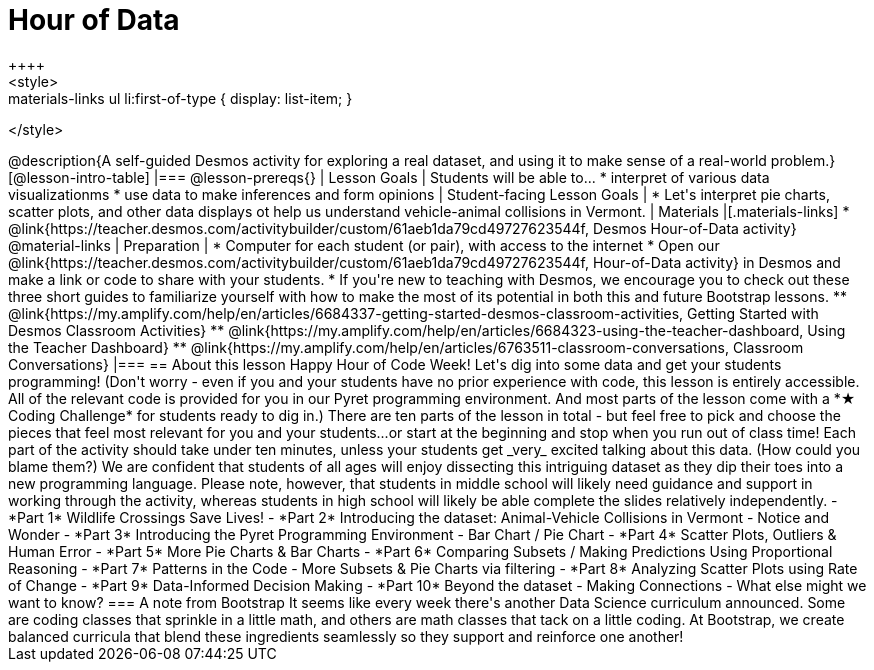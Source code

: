 = Hour of Data
++++
<style>
.materials-links ul li { display: none; }
.materials-links ul li:first-of-type { display: list-item; }
</style>
++++
@description{A self-guided Desmos activity for exploring a real dataset, and using it to make sense of a real-world problem.}

[@lesson-intro-table]
|===
@lesson-prereqs{}
| Lesson Goals
| Students will be able to...

* interpret of various data visualizationms
* use data to make inferences and form opinions

| Student-facing Lesson Goals
|

* Let's interpret pie charts, scatter plots, and other data displays ot help us understand vehicle-animal collisions in Vermont.

| Materials
|[.materials-links]
* @link{https://teacher.desmos.com/activitybuilder/custom/61aeb1da79cd49727623544f, Desmos Hour-of-Data activity}

@material-links

| Preparation
|
* Computer for each student (or pair), with access to the internet
* Open our @link{https://teacher.desmos.com/activitybuilder/custom/61aeb1da79cd49727623544f, Hour-of-Data activity} in Desmos and make a link or code to share with your students.
* If you're new to teaching with Desmos, we encourage you to check out these three short guides to familiarize yourself with how to make the most of its potential in both this and future Bootstrap lessons.
** @link{https://my.amplify.com/help/en/articles/6684337-getting-started-desmos-classroom-activities, Getting Started with Desmos Classroom Activities}
** @link{https://my.amplify.com/help/en/articles/6684323-using-the-teacher-dashboard, Using the Teacher Dashboard}
** @link{https://my.amplify.com/help/en/articles/6763511-classroom-conversations, Classroom Conversations}

|===

== About this lesson

Happy Hour of Code Week! Let's dig into some data and get your students programming! (Don't worry - even if you and your students have no prior experience with code, this lesson is entirely accessible. All of the relevant code is provided for you in our Pyret programming environment. And most parts of the lesson come with a *★ Coding Challenge* for students ready to dig in.)

There are ten parts of the lesson in total - but feel free to pick and choose the pieces that feel most relevant for you and your students...or start at the beginning and stop when you run out of class time! Each part of the activity should take under ten minutes, unless your students get _very_ excited talking about this data. (How could you blame them?)

We are confident that students of all ages will enjoy dissecting this intriguing dataset as they dip their toes into a new programming language. Please note, however, that students in middle school will likely need guidance and support in working through the activity, whereas students in high school will likely be able complete the slides relatively independently.


- *Part 1* Wildlife Crossings Save Lives!
- *Part 2* Introducing the dataset: Animal-Vehicle Collisions in Vermont - Notice and Wonder
- *Part 3* Introducing the Pyret Programming Environment - Bar Chart / Pie Chart
- *Part 4* Scatter Plots, Outliers & Human Error
- *Part 5* More Pie Charts & Bar Charts
- *Part 6* Comparing Subsets / Making Predictions Using Proportional Reasoning
- *Part 7* Patterns in the Code - More Subsets & Pie Charts via filtering
- *Part 8* Analyzing Scatter Plots using Rate of Change
- *Part 9* Data-Informed Decision Making
- *Part 10* Beyond the dataset - Making Connections - What else might we want to know?


=== A note from Bootstrap
It seems like every week there's another Data Science curriculum announced. Some are coding classes that sprinkle in a little math, and others are math classes that tack on a little coding. At Bootstrap, we create balanced curricula that blend these ingredients seamlessly so they support and reinforce one another!
